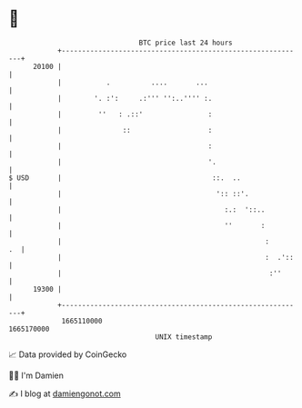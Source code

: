 * 👋

#+begin_example
                                   BTC price last 24 hours                    
               +------------------------------------------------------------+ 
         20100 |                                                            | 
               |           .          ....       ...                        | 
               |        '. :':     .:''' '':..'''' :.                       | 
               |         ''   : .::'                :                       | 
               |               ::                   :                       | 
               |                                    :                       | 
               |                                    '.                      | 
   $ USD       |                                     ::.  ..                | 
               |                                      ':: ::'.              | 
               |                                        :.:  '::..          | 
               |                                        ''       :          | 
               |                                                  :      .  | 
               |                                                  :  .'::   | 
               |                                                   :''      | 
         19300 |                                                            | 
               +------------------------------------------------------------+ 
                1665110000                                        1665170000  
                                       UNIX timestamp                         
#+end_example
📈 Data provided by CoinGecko

🧑‍💻 I'm Damien

✍️ I blog at [[https://www.damiengonot.com][damiengonot.com]]
